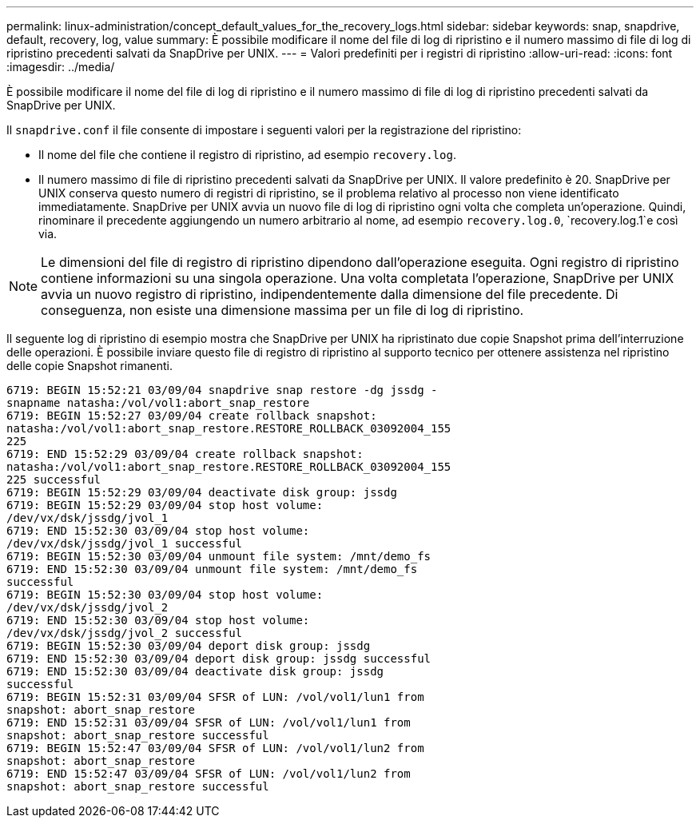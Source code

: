 ---
permalink: linux-administration/concept_default_values_for_the_recovery_logs.html 
sidebar: sidebar 
keywords: snap, snapdrive, default, recovery, log, value 
summary: È possibile modificare il nome del file di log di ripristino e il numero massimo di file di log di ripristino precedenti salvati da SnapDrive per UNIX. 
---
= Valori predefiniti per i registri di ripristino
:allow-uri-read: 
:icons: font
:imagesdir: ../media/


[role="lead"]
È possibile modificare il nome del file di log di ripristino e il numero massimo di file di log di ripristino precedenti salvati da SnapDrive per UNIX.

Il `snapdrive.conf` il file consente di impostare i seguenti valori per la registrazione del ripristino:

* Il nome del file che contiene il registro di ripristino, ad esempio `recovery.log`.
* Il numero massimo di file di ripristino precedenti salvati da SnapDrive per UNIX. Il valore predefinito è 20. SnapDrive per UNIX conserva questo numero di registri di ripristino, se il problema relativo al processo non viene identificato immediatamente. SnapDrive per UNIX avvia un nuovo file di log di ripristino ogni volta che completa un'operazione. Quindi, rinominare il precedente aggiungendo un numero arbitrario al nome, ad esempio `recovery.log.0`, `recovery.log.1`e così via.



NOTE: Le dimensioni del file di registro di ripristino dipendono dall'operazione eseguita. Ogni registro di ripristino contiene informazioni su una singola operazione. Una volta completata l'operazione, SnapDrive per UNIX avvia un nuovo registro di ripristino, indipendentemente dalla dimensione del file precedente. Di conseguenza, non esiste una dimensione massima per un file di log di ripristino.

Il seguente log di ripristino di esempio mostra che SnapDrive per UNIX ha ripristinato due copie Snapshot prima dell'interruzione delle operazioni. È possibile inviare questo file di registro di ripristino al supporto tecnico per ottenere assistenza nel ripristino delle copie Snapshot rimanenti.

[listing]
----
6719: BEGIN 15:52:21 03/09/04 snapdrive snap restore -dg jssdg -
snapname natasha:/vol/vol1:abort_snap_restore
6719: BEGIN 15:52:27 03/09/04 create rollback snapshot:
natasha:/vol/vol1:abort_snap_restore.RESTORE_ROLLBACK_03092004_155
225
6719: END 15:52:29 03/09/04 create rollback snapshot:
natasha:/vol/vol1:abort_snap_restore.RESTORE_ROLLBACK_03092004_155
225 successful
6719: BEGIN 15:52:29 03/09/04 deactivate disk group: jssdg
6719: BEGIN 15:52:29 03/09/04 stop host volume:
/dev/vx/dsk/jssdg/jvol_1
6719: END 15:52:30 03/09/04 stop host volume:
/dev/vx/dsk/jssdg/jvol_1 successful
6719: BEGIN 15:52:30 03/09/04 unmount file system: /mnt/demo_fs
6719: END 15:52:30 03/09/04 unmount file system: /mnt/demo_fs
successful
6719: BEGIN 15:52:30 03/09/04 stop host volume:
/dev/vx/dsk/jssdg/jvol_2
6719: END 15:52:30 03/09/04 stop host volume:
/dev/vx/dsk/jssdg/jvol_2 successful
6719: BEGIN 15:52:30 03/09/04 deport disk group: jssdg
6719: END 15:52:30 03/09/04 deport disk group: jssdg successful
6719: END 15:52:30 03/09/04 deactivate disk group: jssdg
successful
6719: BEGIN 15:52:31 03/09/04 SFSR of LUN: /vol/vol1/lun1 from
snapshot: abort_snap_restore
6719: END 15:52:31 03/09/04 SFSR of LUN: /vol/vol1/lun1 from
snapshot: abort_snap_restore successful
6719: BEGIN 15:52:47 03/09/04 SFSR of LUN: /vol/vol1/lun2 from
snapshot: abort_snap_restore
6719: END 15:52:47 03/09/04 SFSR of LUN: /vol/vol1/lun2 from
snapshot: abort_snap_restore successful
----